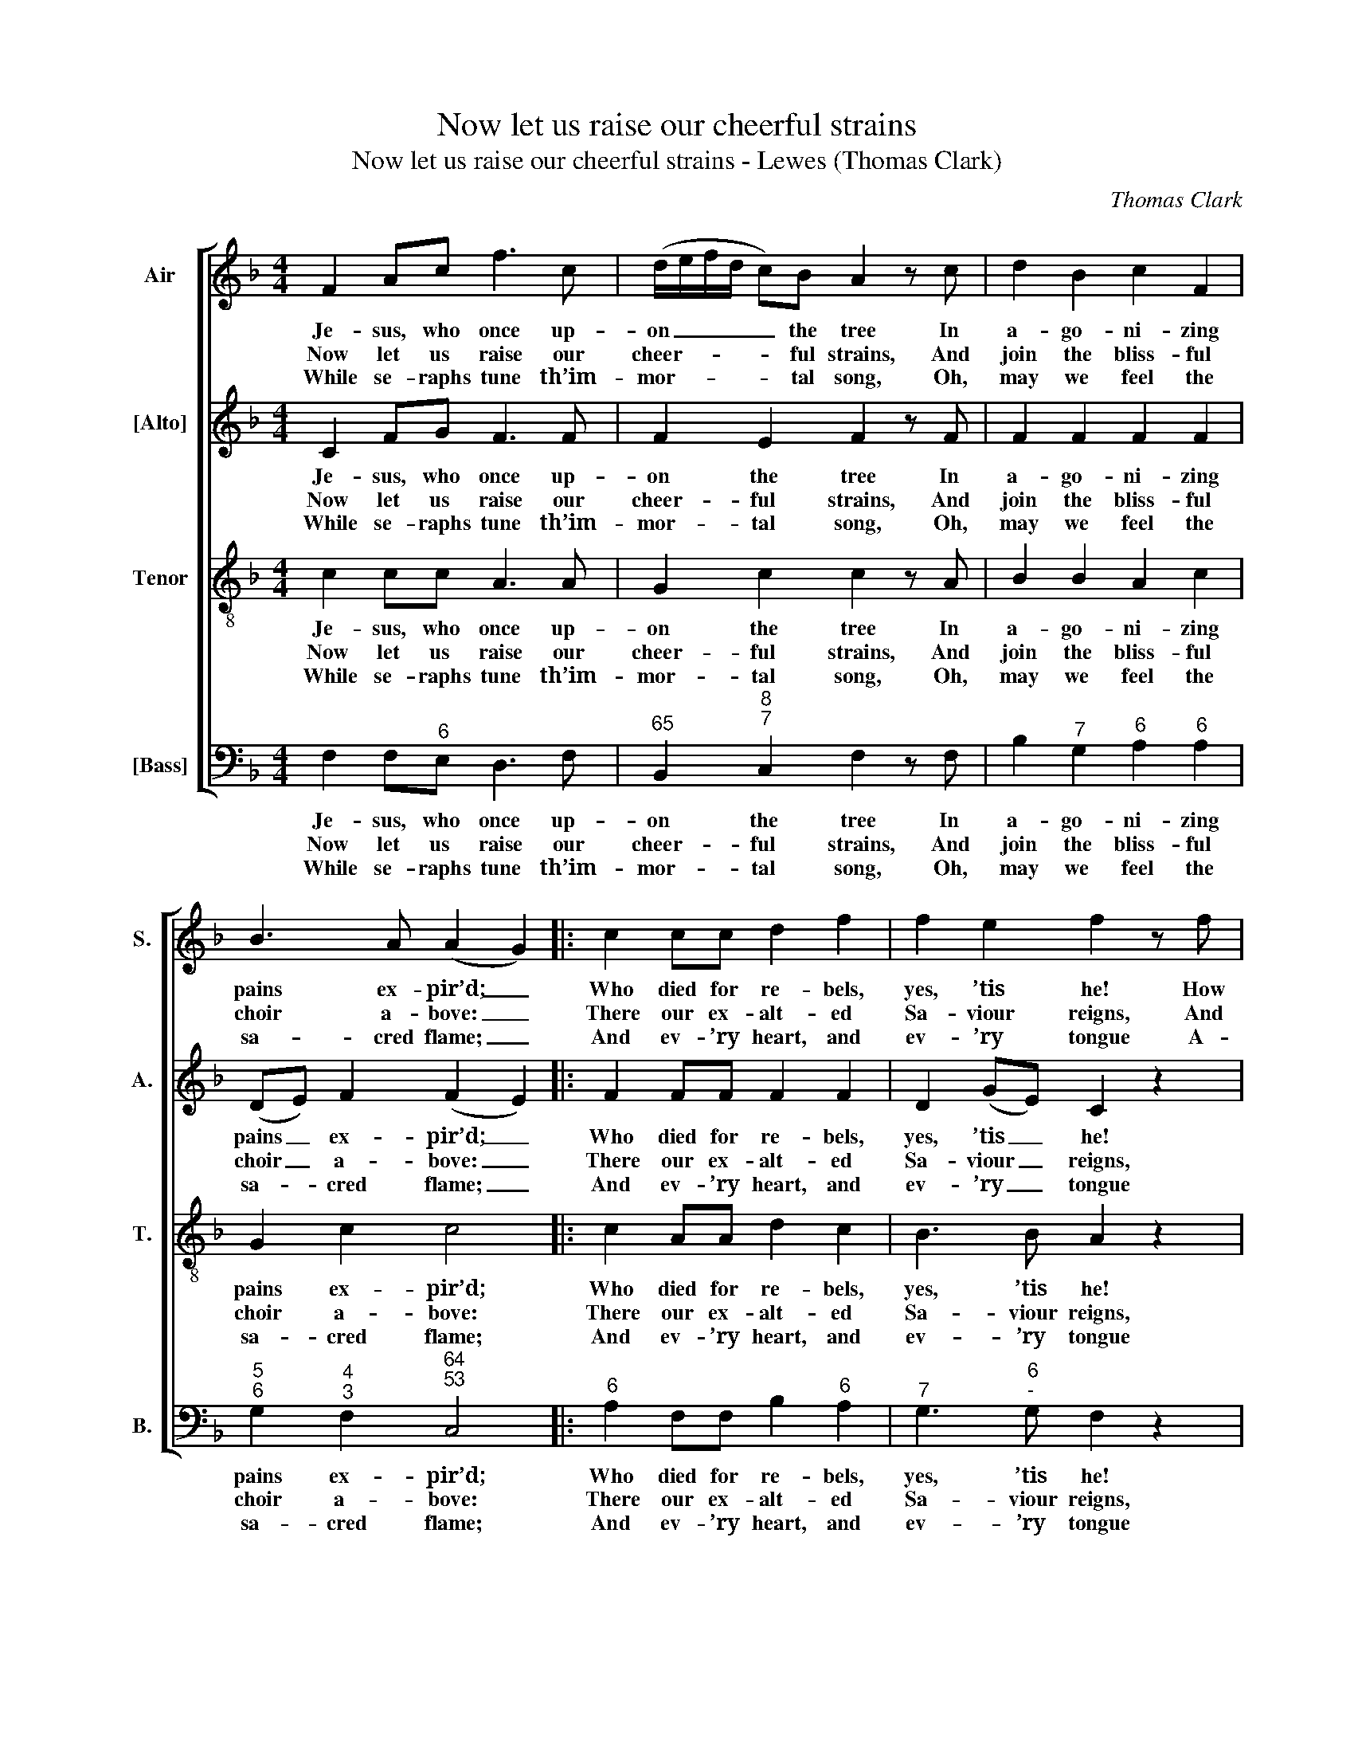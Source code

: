 X:1
T:Now let us raise our cheerful strains
T:Now let us raise our cheerful strains - Lewes (Thomas Clark)
C:Thomas Clark
Z:Text: Anne Steele
%%score [ 1 2 3 4 ]
L:1/8
M:4/4
K:F
V:1 treble nm="Air" snm="S."
V:2 treble nm="[Alto]" snm="A."
V:3 treble-8 transpose=-12 nm="Tenor" snm="T."
V:4 bass nm="[Bass]" snm="B."
V:1
 F2 Ac f3 c | (d/e/f/d/ c)B A2 z c | d2 B2 c2 F2 | B3 A (A2 G2) |: c2 cc d2 f2 | f2 e2 f2 z f | %6
w: Je- sus, who once up-|on _ _ _ _ the tree In|a- go- ni- zing|pains ex- pir’d; _|Who died for re- bels,|yes, ’tis he! How|
w: Now let us raise our|cheer- * * * * ful strains, And|join the bliss- ful|choir a- bove: _|There our ex- alt- ed|Sa- viour reigns, And|
w: While se- raphs tune th’im-|mor- * * * * tal song, Oh,|may we feel the|sa- cred flame; _|And ev- ’ry heart, and|ev- ’ry tongue A-|
 (edc)B A3 d | (cBA)G FAGB | (AcBd c_e)(dB) | A2 G2 F4 :| %10
w: bright, _ _ how love- ly,|how _ _ ad- mir’d, how bright, how|love- * * * * * ly, _|how ad- mir’d!|
w: there _ _ they sing his|wond- * * rous love, and there they|sing _ _ _ _ _ his _|wond- rous love.|
w: dore _ _ the Sa- viour’s|glo- * * rious name, a- dore the|Sa- * * * * * viour’s _|glo- rious name!|
V:2
 C2 FG F3 F | F2 E2 F2 z F | F2 F2 F2 F2 | (DE) F2 (F2 E2) |: F2 FF F2 F2 | D2 (GE) C2 z2 | z8 | %7
w: Je- sus, who once up-|on the tree In|a- go- ni- zing|pains _ ex- pir’d; _|Who died for re- bels,|yes, ’tis _ he!||
w: Now let us raise our|cheer- ful strains, And|join the bliss- ful|choir _ a- bove: _|There our ex- alt- ed|Sa- viour _ reigns,||
w: While se- raphs tune th’im-|mor- tal song, Oh,|may we feel the|sa- * cred flame; _|And ev- ’ry heart, and|ev- ’ry _ tongue||
 z8 | z FFF (FC)(DG) | F2 E2 F4 :| %10
w: |How bright, how love- * ly, _|how ad- mir’d!|
w: |And there they sing _ his _|wond- rous love.|
w: |A- dore the Sa- * viour’s _|glo- rious name!|
V:3
 c2 cc A3 A | G2 c2 c2 z A | B2 B2 A2 c2 | G2 c2 c4 |: c2 AA d2 c2 | B3 B A2 z2 | z4 z2 z f | %7
w: Je- sus, who once up-|on the tree In|a- go- ni- zing|pains ex- pir’d;|Who died for re- bels,|yes, ’tis he!|How|
w: Now let us raise our|cheer- ful strains, And|join the bliss- ful|choir a- bove:|There our ex- alt- ed|Sa- viour reigns,|And|
w: While se- raphs tune th’im-|mor- tal song, Oh,|may we feel the|sa- cred flame;|And ev- ’ry heart, and|ev- ’ry tongue|A-|
 (edc)B (A>B c)c | (cA) B2 ((AF)(fd)) | c3 B A4 :| %10
w: bright, _ _ how love- * * ly,|how _ ad- mir’d, im- mea- su-|how ad- mir’d!|
w: there _ _ they sing _ _ his|wond- * rous love, _ his _|wond- rous love.|
w: dore _ _ the Sa- * * viour’s|glo- * rious name, _ the _|glo- rious name!|
V:4
 F,2 F,"^6"E, D,3 F, |"^65" B,,2"^8""^7" C,2 F,2 z F, | B,2"^7" G,2"^6" A,2"^6" A,2 | %3
w: Je- sus, who once up-|on the tree In|a- go- ni- zing|
w: Now let us raise our|cheer- ful strains, And|join the bliss- ful|
w: While se- raphs tune th’im-|mor- tal song, Oh,|may we feel the|
"^5""^6" G,2"^4""^3" F,2"^64""^53" C,4 |:"^6" A,2 F,F, B,2"^6" A,2 |"^7" G,3"^6""^-" G, F,2 z2 | %6
w: pains ex- pir’d;|Who died for re- bels,|yes, ’tis he!|
w: choir a- bove:|There our ex- alt- ed|Sa- viour reigns,|
w: sa- cred flame;|And ev- ’ry heart, and|ev- ’ry tongue|
 z8 | %7
w: |
w: |
w: |
"^The order of parts in the source is Tenor - [Alto] - Air - [Bass], with the Alto and Tenor parts printed in the trebleclef an octave above sounding pitch. Only the first verse of the text is given in the source: subsequent verseshave been added editorially here, with suggestions for accommodating the repetition of part of line 4 in the tenorpart. The soprano A and alto F on beat 3 of bar 4, shown here as crotchets, are printed in the source as smallcrotchet grace notes, slurred to the next note which is given in both parts as a full-sized minim." z4 z2"^Were universal nature ours,And art with all her boasted store;Nature and art, with all their pow’rs,Would still confess the off’rer poor!Yet though for bounty so divineWe ne’er can equal honours raise,Jesus, may all our hearts be thine,And all our tongues proclaim thy praise!" z"^7" C, | %8
w: How|
w: And|
w: A-|
 F,2"^7" G,2"^6" A,2"^5""^6" B,2 |"^64" C2"^5""^7" C,2 F,4 :| %10
w: bright, how love- ly,|how ad- mir’d!|
w: there they sing his|wond- rous love.|
w: dore the Sa- viour’s|glo- rious name!|

